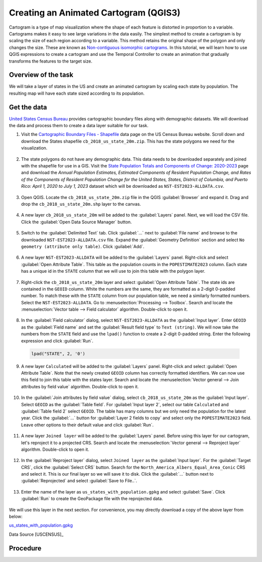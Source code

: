 Creating an Animated Cartogram (QGIS3)
======================================

Cartogram is a type of map visualization where the shape of each feature is distorted in proportion to a variable. Cartograms makes it easy to see large variations in the data easily. The simplest method to create a cartogram is by scaling the size of each region according to a variable. This method retains the original shape of the polygon and only changes the size. These are known as `Non-contiguous isomorphic cartograms <https://en.wikipedia.org/wiki/Cartogram#Non-contiguous_isomorphic_cartograms>`_. In this tutorial, we will learn how to use QGIS expressions to create a cartogram and use the Temporal Controller to create an animation that gradually transforms the features to the target size.

Overview of the task
--------------------
We will take a layer of states in the US and create an animated cartogram by scaling each state by population. The resulting map will have each state sized according to its population.

  .. image:: /static/3/cartogram_animation/images/output.gif
    :align: center
	
    

Get the data
------------

`United States Census Bureau <https://www.census.gov/>`_ provides cartographic boundary files along with demographic datasets. We will download the data and process them to create a data layer suitable for our task.

1. Visit the `Cartographic Boundary Files - Shapefile <https://www.census.gov/geographies/mapping-files/time-series/geo/carto-boundary-file.html>`_ data page on the US Census Bureau website. Scroll down and download the States shapefile ``cb_2018_us_state_20m.zip``. This has the state polygons we need for the visualization.

  .. image:: /static/3/cartogram_animation/images/data1.png
    :align: center
    
2. The state polygons do not have any demographic data. This data needs to be downloaded separately and joined with the shapefile for use in a GIS. Visit the `State Population Totals and Components of Change: 2020-2023 <https://www.census.gov/data/tables/time-series/demo/popest/2020s-state-total.html>`_ page and download the *Annual Population Estimates, Estimated Components of Resident Population Change, and Rates of the Components of Resident Population Change for the United States, States, District of Columbia, and Puerto Rico: April 1, 2020 to July 1, 2023* dataset which will be downloaded as ``NST-EST2023-ALLDATA.csv``.

  .. image:: /static/3/cartogram_animation/images/data2.png
    :align: center

3. Open QGIS. Locate the ``cb_2018_us_state_20m.zip`` file in the QGIS :guilabel:`Browser` and expand it. Drag and drop the ``cb_2018_us_state_20m.shp`` layer to the canvas.

  .. image:: /static/3/cartogram_animation/images/data3.png
    :align: center
    
4. A new layer ``cb_2018_us_state_20m`` will be added to the :guilabel:`Layers` panel. Next, we will load the CSV file. Click the :guilabel:`Open Data Source Manager` button.

  .. image:: /static/3/cartogram_animation/images/data4.png
    :align: center

5. Switch to the :guilabel:`Delimited Text` tab. Click :guilabel:`...` next to :guilabel:`File name` and browse to the downloaded ``NST-EST2023-ALLDATA.csv`` file. Expand the :guilabel:`Geometry Definition` section and select ``No geometry (attribute only table)``. Click :guilabel:`Add`.

  .. image:: /static/3/cartogram_animation/images/data5.png
    :align: center

6. A new layer ``NST-EST2023-ALLDATA`` will be added to the :guilabel:`Layers` panel. Right-click and select :guilabel:`Open Attribute Table`. This table as the population counts in the ``POPESTIMATE2023`` column. Each state has a unique id in the ``STATE`` column that we will use to join this table with the polygon layer.

  .. image:: /static/3/cartogram_animation/images/data6.png
    :align: center

7. Right-click the ``cb_2018_us_state_20m`` layer and select :guilabel:`Open Attribute Table`. The state ids are contained in the ``GEOID`` column. White the numbers are the same, they are formatted as a 2-digit 0-padded number. To match these with the ``STATE`` column from our population table, we need a similarly formatted numbers. Select the ``NST-EST2023-ALLDATA``. Go to :menuselection:`Processing --> Toolbox`. Search and locate the :menuselection:`Vector table --> Field calculator` algorithm. Double-click to open it.

  .. image:: /static/3/cartogram_animation/images/data7.png
    :align: center

8. In the :guilabel:`Field calculator` dialog, select ``NST-EST2023-ALLDATA`` as the :guilabel:`Input layer`. Enter ``GEOID`` as the :guilabel:`Field name` and set the :guilabel:`Result field type` to ``Text (string)``. We will now take the numbers from the ``STATE`` field and use the ``lpad()`` function to create a 2-digit 0-padded string. Enter the following expression and click :guilabel:`Run`.

  .. code-block:: none

     lpad("STATE", 2, '0')

  .. image:: /static/3/cartogram_animation/images/data8.png
    :align: center

9. A new layer ``Calculated`` will be added to the :guilabel:`Layers` panel. Right-click and select :guilabel:`Open Attribute Table`. Note that the newly created ``GEOID`` column has correctly formatted identifiers. We can now use this field to join this table with the states layer. Search and locate the :menuselection:`Vector general --> Join attributes by field value` algorithm. Double-click to open it.

  .. image:: /static/3/cartogram_animation/images/data9.png
    :align: center

10. In the :guilabel:`Join attributes by field value` dialog, select ``cb_2018_us_state_20m`` as the :guilabel:`Input layer`. Select ``GEOID`` as the :guilabel:`Table field`. For :guilabel:`Input layer 2`, select our table ``Calculated`` and :guilabel:`Table field 2` select ``GEOID``. The table has many columns but we only need the population for the latest year. Click the :guilabel:`...` button for :guilabel:`Layer 2 fields to copy` and select only the ``POPESTIMATE2023`` field. Leave other options to their default value and click :guilabel:`Run`.

  .. image:: /static/3/cartogram_animation/images/data10.png
    :align: center

11. A new layer ``Joined layer`` will be added to the :guilabel:`Layers` panel. Before using this layer for our cartogram, let's reproject it to a projected CRS. Search and locate the :menuselection:`Vector general --> Reproject layer` algorithm. Double-click to open it.

  .. image:: /static/3/cartogram_animation/images/data11.png
    :align: center

12. In the :guilabel:`Reproject layer` dialog, select ``Joined layer`` as the :guilabel:`Input layer`. For the :guilabel:`Target CRS`, click the :guilabel:`Select CRS` button. Search for the ``North_America_Albers_Equal_Area_Conic`` CRS and select it. This is our final layer so we will save it to disk. Click the :guilabel:`...` button next to :guilabel:`Reprojected` and select :guilabel:`Save to File..`.

  .. image:: /static/3/cartogram_animation/images/data12.png
    :align: center

13. Enter the name of the layer as ``us_states_with_population.gpkg`` and select :guilabel:`Save`. Click :guilabel:`Run` to create the GeoPackage file with the reprojected data.

  .. image:: /static/3/cartogram_animation/images/data13.png
    :align: center

We will use this layer in the next section. For convenience, you may directly download a copy of the above layer from below:

`us_states_with_population.gpkg <https://www.qgistutorials.com/downloads/us_states_with_population.gpkg>`_

Data Source [USCENSUS]_


Procedure
---------

